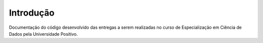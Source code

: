 Introdução
========================
Documentação do código desenvolvido das entregas a serem realizadas no curso de Especialização em Ciência de Dados pela
Universidade Positivo.